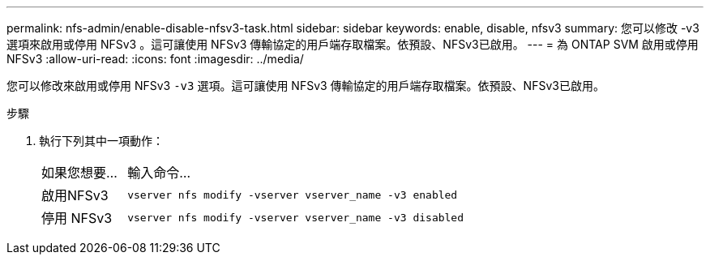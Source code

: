 ---
permalink: nfs-admin/enable-disable-nfsv3-task.html 
sidebar: sidebar 
keywords: enable, disable, nfsv3 
summary: 您可以修改 -v3 選項來啟用或停用 NFSv3 。這可讓使用 NFSv3 傳輸協定的用戶端存取檔案。依預設、NFSv3已啟用。 
---
= 為 ONTAP SVM 啟用或停用 NFSv3
:allow-uri-read: 
:icons: font
:imagesdir: ../media/


[role="lead"]
您可以修改來啟用或停用 NFSv3 `-v3` 選項。這可讓使用 NFSv3 傳輸協定的用戶端存取檔案。依預設、NFSv3已啟用。

.步驟
. 執行下列其中一項動作：
+
[cols="20,80"]
|===


| 如果您想要... | 輸入命令... 


 a| 
啟用NFSv3
 a| 
`vserver nfs modify -vserver vserver_name -v3 enabled`



 a| 
停用 NFSv3
 a| 
`vserver nfs modify -vserver vserver_name -v3 disabled`

|===

